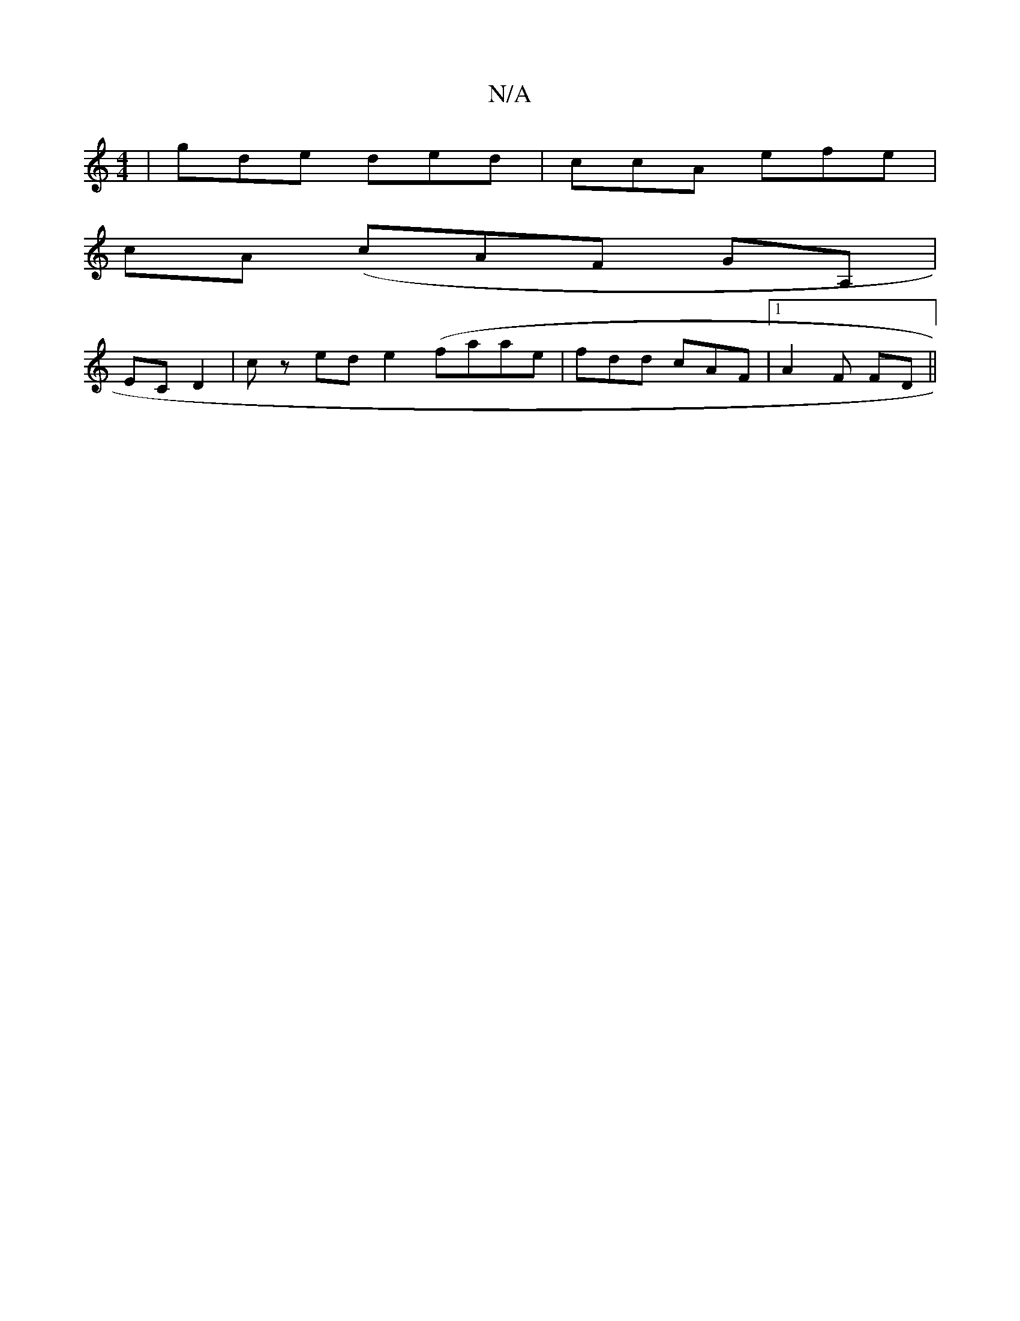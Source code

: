 X:1
T:N/A
M:4/4
R:N/A
K:Cmajor
|gde ded|ccA efe|
cA (cAF GA,|
EC D2|cz ed e2 (faae|fdd cAF|1 A2 F FD||

|: (3dag | e>A D2 |c/c/c |
(GEF FGD|
|: E2 | BG|cA GD DD2D|FEG d2 Ag|egf fdf|cef eBG|
F>E D>F A ED | DG F2 D2:|2 FAGF DDG | CAB